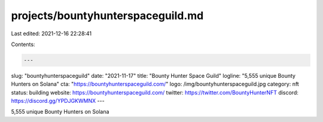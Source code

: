 projects/bountyhunterspaceguild.md
==================================

Last edited: 2021-12-16 22:28:41

Contents:

.. code-block:: md

    ---
slug: "bountyhunterspaceguild"
date: "2021-11-17"
title: "Bounty Hunter Space Guild"
logline: "5,555 unique Bounty Hunters on Solana"
cta: "https://bountyhunterspaceguild.com/"
logo: /img/bountyhunterspaceguild.jpg
category: nft
status: building
website: https://bountyhunterspaceguild.com/
twitter: https://twitter.com/BountyHunterNFT
discord: https://discord.gg/YPDJGKWMNX
---

5,555 unique Bounty Hunters on Solana


